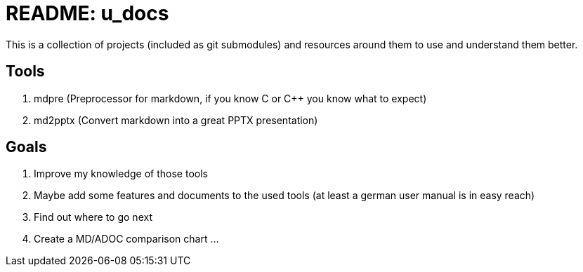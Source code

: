 = README: u_docs

This is a collection of projects (included as git submodules) and resources around them to use and understand them better.

== Tools

. mdpre (Preprocessor for markdown, if you know C or C++ you know what to expect)
. md2pptx (Convert markdown into a great PPTX presentation)

== Goals 

. Improve my knowledge of those tools
. Maybe add some features and documents to the used tools (at least a german user manual is in easy reach)
. Find out where to go next 
. Create a MD/ADOC comparison chart ...